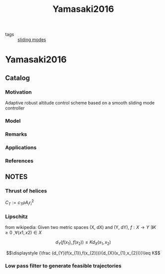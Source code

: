 #+TITLE: Yamasaki2016
#+ROAM_KEY: cite:Yamasaki2016
#+ROAM_TAGS: master

- tags :: [[file:20200617104501-sliding_modes.org][sliding modes]]
* Yamasaki2016
:PROPERTIES:
:NOTER_DOCUMENT: ../../docsThese/bibliography/Yamasaki2016.pdf
:END:

** Catalog
*** Motivation
Adaptive robust altitude control scheme based on a smooth sliding mode controller
*** Model
*** Remarks
*** Applications
*** References
** NOTES


*** Thrust of helices
:PROPERTIES:
:NOTER_PAGE: [[pdf:~/docsThese/bibliography/Yamasaki2016.pdf::33++0.19;;annot-33-4]]
:ID:       ../../docsThese/bibliography/Yamasaki2016.pdf-annot-33-4
:END:
$C_T:=c_T\rho A_ir^2_i$
*** Lipschitz
:PROPERTIES:
:NOTER_PAGE: [[pdf:~/docsThese/bibliography/Yamasaki2016.pdf::44++0.35;;annot-44-8]]
:ID:       ../../docsThese/bibliography/Yamasaki2016.pdf-annot-44-8
:END:
from wikipedia:
Given two metric spaces (X, dX) and (Y, dY),  $f : X \rightarrow Y$ $\exists K \geq 0$ ,$\forall (x1,x2) \in X$

$$\displaystyle d_{Y}(f(x_{1}),f(x_{2}))\leq Kd_{X}(x_{1},x_{2})$$

$$\displaystyle {\frac {d_{Y}(f(x_{1}),f(x_{2}))}{d_{X}(x_{1},x_{2})}}\leq K$$
*** Low pass filter to generate feasible trajectories
:PROPERTIES:
:NOTER_PAGE: [[pdf:~/docsThese/bibliography/Yamasaki2016.pdf::46++0.28;;annot-46-7]]
:ID:       ../../docsThese/bibliography/Yamasaki2016.pdf-annot-46-7
:END:
